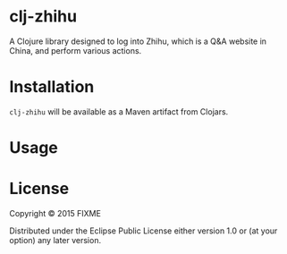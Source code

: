 * clj-zhihu

A Clojure library designed to log into Zhihu, which is a Q&A website
in China, and perform various actions.

* Installation

=clj-zhihu= will be available as a Maven artifact from Clojars.

* Usage



* License

Copyright © 2015 FIXME

Distributed under the Eclipse Public License either version 1.0 or (at
your option) any later version.
